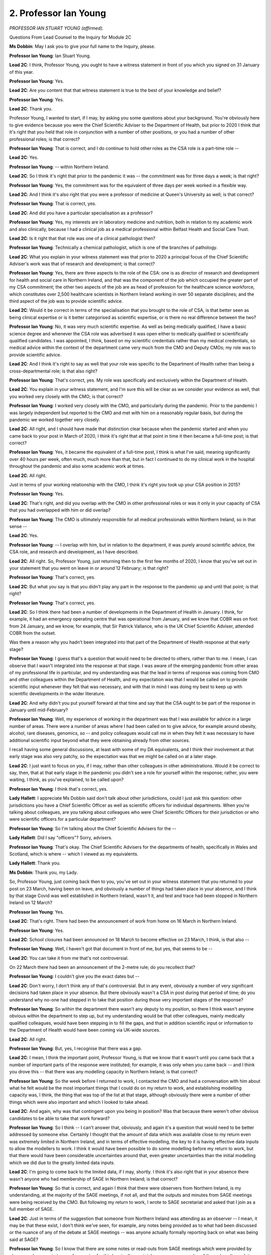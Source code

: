 2. Professor Ian Young
======================

*PROFESSOR IAN STUART YOUNG (affirmed).*

Questions From Lead Counsel to the Inquiry for Module 2C

**Ms Dobbin**: May I ask you to give your full name to the Inquiry, please.

**Professor Ian Young**: Ian Stuart Young.

**Lead 2C**: I think, Professor Young, you ought to have a witness statement in front of you which you signed on 31 January of this year.

**Professor Ian Young**: Yes.

**Lead 2C**: Are you content that that witness statement is true to the best of your knowledge and belief?

**Professor Ian Young**: Yes.

**Lead 2C**: Thank you.

Professor Young, I wanted to start, if I may, by asking you some questions about your background. You're obviously here to give evidence because you were the Chief Scientific Adviser to the Department of Health, but prior to 2020 I think that it's right that you held that role in conjunction with a number of other positions, or you had a number of other professional roles; is that correct?

**Professor Ian Young**: That is correct, and I do continue to hold other roles as the CSA role is a part-time role --

**Lead 2C**: Yes.

**Professor Ian Young**: -- within Northern Ireland.

**Lead 2C**: So I think it's right that prior to the pandemic it was -- the commitment was for three days a week; is that right?

**Professor Ian Young**: Yes, the commitment was for the equivalent of three days per week worked in a flexible way.

**Lead 2C**: And I think it's also right that you were a professor of medicine at Queen's University as well; is that correct?

**Professor Ian Young**: That is correct, yes.

**Lead 2C**: And did you have a particular specialisation as a professor?

**Professor Ian Young**: Yes, my interests are in laboratory medicine and nutrition, both in relation to my academic work and also clinically, because I had a clinical job as a medical professional within Belfast Health and Social Care Trust.

**Lead 2C**: Is it right that that role was one of a clinical pathologist then?

**Professor Ian Young**: Technically a chemical pathologist, which is one of the branches of pathology.

**Lead 2C**: What you explain in your witness statement was that prior to 2020 a principal focus of the Chief Scientific Adviser's work was that of research and development; is that correct?

**Professor Ian Young**: Yes, there are three aspects to the role of the CSA: one is as director of research and development for health and social care in Northern Ireland, and that was the component of the job which occupied the greater part of my CSA commitment; the other two aspects of the job are as head of profession for the healthcare science workforce, which constitutes over 2,500 healthcare scientists in Northern Ireland working in over 50 separate disciplines; and the third aspect of the job was to provide scientific advice.

**Lead 2C**: Would it be correct in terms of the specialisation that you brought to the role of CSA, is that better seen as being clinical expertise or is it better categorised as scientific expertise, or is there no real difference between the two?

**Professor Ian Young**: No, it was very much scientific expertise. As well as being medically qualified, I have a basic science degree and whenever the CSA role was advertised it was open either to medically qualified or scientifically qualified candidates. I was appointed, I think, based on my scientific credentials rather than my medical credentials, so medical advice within the context of the department came very much from the CMO and Deputy CMOs; my role was to provide scientific advice.

**Lead 2C**: And I think it's right to say as well that your role was specific to the Department of Health rather than being a cross-departmental role; is that also right?

**Professor Ian Young**: That's correct, yes. My role was specifically and exclusively within the Department of Health.

**Lead 2C**: You explain in your witness statement, and I'm sure this will be clear as we consider your evidence as well, that you worked very closely with the CMO; is that correct?

**Professor Ian Young**: I worked very closely with the CMO, and particularly during the pandemic. Prior to the pandemic I was largely independent but reported to the CMO and met with him on a reasonably regular basis, but during the pandemic we worked together very closely.

**Lead 2C**: All right, and I should have made that distinction clear because when the pandemic started and when you came back to your post in March of 2020, I think it's right that at that point in time it then became a full-time post; is that correct?

**Professor Ian Young**: Yes, it became the equivalent of a full-time post, I think is what I've said, meaning significantly over 40 hours per week, often much, much more than that, but in fact I continued to do my clinical work in the hospital throughout the pandemic and also some academic work at times.

**Lead 2C**: All right.

Just in terms of your working relationship with the CMO, I think it's right you took up your CSA position in 2015?

**Professor Ian Young**: Yes.

**Lead 2C**: That's right, and did you overlap with the CMO in other professional roles or was it only in your capacity of CSA that you had overlapped with him or did overlap?

**Professor Ian Young**: The CMO is ultimately responsible for all medical professionals within Northern Ireland, so in that sense --

**Lead 2C**: Yes.

**Professor Ian Young**: -- I overlap with him, but in relation to the department, it was purely around scientific advice, the CSA role, and research and development, as I have described.

**Lead 2C**: All right. So, Professor Young, just returning then to the first few months of 2020, I know that you've set out in your statement that you went on leave in or around 12 February; is that right?

**Professor Ian Young**: That's correct, yes.

**Lead 2C**: But what you say is that you didn't play any part in the response to the pandemic up and until that point; is that right?

**Professor Ian Young**: That's correct, yes.

**Lead 2C**: So I think there had been a number of developments in the Department of Health in January. I think, for example, it had an emergency operating centre that was operational from January, and we know that COBR was on foot from 24 January, and we know, for example, that Sir Patrick Vallance, who is the UK Chief Scientific Adviser, attended COBR from the outset.

Was there a reason why you hadn't been integrated into that part of the Department of Health response at that early stage?

**Professor Ian Young**: I guess that's a question that would need to be directed to others, rather than to me. I mean, I can observe that I wasn't integrated into the response at that stage. I was aware of the emerging pandemic from other areas of my professional life in particular, and my understanding was that the lead in terms of response was coming from CMO and other colleagues within the Department of Health, and my expectation was that I would be called on to provide scientific input whenever they felt that was necessary, and with that in mind I was doing my best to keep up with scientific developments in the wider literature.

**Lead 2C**: And why didn't you put yourself forward at that time and say that the CSA ought to be part of the response in January until mid-February?

**Professor Ian Young**: Well, my experience of working in the department was that I was available for advice in a large number of areas. There were a number of areas where I had been called on to give advice, for example around obesity, alcohol, rare diseases, genomics, so -- and policy colleagues would call me in when they felt it was necessary to have additional scientific input beyond what they were obtaining already from other sources.

I recall having some general discussions, at least with some of my DA equivalents, and I think their involvement at that early stage was also very patchy, so the expectation was that we might be called on at a later stage.

**Lead 2C**: I just want to focus on you, if I may, rather than other colleagues in other administrations. Would it be correct to say, then, that at that early stage in the pandemic you didn't see a role for yourself within the response; rather, you were waiting, I think, as you've explained, to be called upon?

**Professor Ian Young**: I think that's correct, yes.

**Lady Hallett**: I appreciate Ms Dobbin said don't talk about other jurisdictions, could I just ask this question: other jurisdictions you have a Chief Scientific Officer as well as scientific officers for individual departments. When you're talking about colleagues, are you talking about colleagues who were Chief Scientific Officers for their jurisdiction or who were scientific officers for a particular department?

**Professor Ian Young**: So I'm talking about the Chief Scientific Advisers for the --

**Lady Hallett**: Did I say "officers"? Sorry, advisers.

**Professor Ian Young**: That's okay. The Chief Scientific Advisers for the departments of health, specifically in Wales and Scotland, which is where -- which I viewed as my equivalents.

**Lady Hallett**: Thank you.

**Ms Dobbin**: Thank you, my Lady.

So, Professor Young, just coming back then to you, you've set out in your witness statement that you returned to your post on 23 March, having been on leave, and obviously a number of things had taken place in your absence, and I think by that stage Covid was well established in Northern Ireland, wasn't it, and test and trace had been stopped in Northern Ireland on 12 March?

**Professor Ian Young**: Yes.

**Lead 2C**: That's right. There had been the announcement of work from home on 16 March in Northern Ireland.

**Professor Ian Young**: Yes.

**Lead 2C**: School closures had been announced on 18 March to become effective on 23 March, I think, is that also --

**Professor Ian Young**: Well, I haven't got that document in front of me, but yes, that seems to be --

**Lead 2C**: You can take it from me that's not controversial.

On 22 March there had been an announcement of the 2-metre rule; do you recollect that?

**Professor Ian Young**: I couldn't give you the exact dates but --

**Lead 2C**: Don't worry, I don't think any of that's controversial. But in any event, obviously a number of very significant decisions had taken place in your absence. But there obviously wasn't a CSA in post during that period of time; do you understand why no-one had stepped in to take that position during those very important stages of the response?

**Professor Ian Young**: So within the department there wasn't any deputy to my position, so there I think wasn't anyone obvious within the department to step up, but my understanding would be that other colleagues, mainly medically qualified colleagues, would have been stepping in to fill the gaps, and that in addition scientific input or information to the Department of Health would have been coming via UK-wide sources.

**Lead 2C**: All right.

**Professor Ian Young**: But, yes, I recognise that there was a gap.

**Lead 2C**: I mean, I think the important point, Professor Young, is that we know that it wasn't until you came back that a number of important parts of the response were instituted; for example, it was only when you came back -- and I think you drove this -- that there was any modelling capacity in Northern Ireland; is that correct?

**Professor Ian Young**: So the week before I returned to work, I contacted the CMO and had a conversation with him about what he felt would be the most important things that I could do on my return to work, and establishing modelling capacity was, I think, the thing that was top of the list at that stage, although obviously there were a number of other things which were also important and which I looked to take ahead.

**Lead 2C**: And again, why was that contingent upon you being in position? Was that because there weren't other obvious candidates to be able to take that work forward?

**Professor Ian Young**: So I think -- I can't answer that, obviously, and again it's a question that would need to be better addressed by someone else. Certainly I thought that the amount of data which was available close to my return even was extremely limited in Northern Ireland, and in terms of effective modelling, the key to it is having effective data inputs to allow the modellers to work. I think it would have been possible to do some modelling before my return to work, but that there would have been considerable uncertainties around that, even greater uncertainties than the initial modelling which we did due to the greatly limited data inputs.

**Lead 2C**: I'm going to come back to the limited data, if I may, shortly. I think it's also right that in your absence there wasn't anyone who had membership of SAGE in Northern Ireland; is that correct?

**Professor Ian Young**: So that is correct, and again I think that there were observers from Northern Ireland, is my understanding, at the majority of the SAGE meetings, if not all, and that the outputs and minutes from SAGE meetings were being received by the CMO. But following my return to work, I wrote to SAGE secretariat and asked that I join as a full member of SAGE.

**Lead 2C**: Just in terms of the suggestion that someone from Northern Ireland was attending as an observer -- I mean, it may be that these exist, I don't think we've seen, for example, any notes being provided as to what had been discussed or the nuance of any of the debate at SAGE meetings -- was anyone actually formally reporting back on what was being said at SAGE?

**Professor Ian Young**: So I know that there are some notes or read-outs from SAGE meetings which were provided by observers, because in terms of preparing for this Inquiry I've certainly seen some examples of those. I can't speak to how comprehensive they were. The SAGE minutes, as you'll realise, unfortunately do not record for early meetings all of those who were present; in particular they don't record the observers who were present. So in terms of Northern Ireland attendance, I understand an effort has been made to reconstruct who was present as an observer for those meetings, and that that information is available.

**Lead 2C**: Right.

**Professor Ian Young**: But I don't think observer status is as useful as full member and participant status at SAGE meetings.

**Lead 2C**: Yes. So I think what you say in your statement was it was only by being a member obviously that you could actually take part in the debates, or put forward, for example, a Northern Irish perspective on what was being discussed; is that right?

**Professor Ian Young**: That's correct, yes.

**Lead 2C**: I think what's also right is that there wasn't a body or an advisory body who were synthesising information coming out of SAGE for the purposes of a Northern Irish audience either, that was something that you instituted when you came back as well?

**Professor Ian Young**: Yes, that's also correct.

**Lead 2C**: I think it is right that the CMO says that he received papers back from SAGE, but one imagines, given the pressures that he was under as well, the ability of a group of advisers to synthesise that and provide best information, and from other sources as well, must be quite important?

**Professor Ian Young**: Certainly that became increasingly important as the pandemic progressed, and the volume of papers and length of papers being considered by SAGE increased. So yes, I think being able to synthesise that and provide summary condensed information or advice and then any detail that was necessary to help inform CMO's advice was important.

**Lead 2C**: Again, can you explain why that wasn't set up until you were back in your post, and I think it was 27 March perhaps when the first meeting of that group took place?

**Professor Ian Young**: In terms of the strategic intelligence group, it was actually 27 April, I think, the first meeting --

**Lead 2C**: I'm sorry, that's what I meant.

**Professor Ian Young**: -- rather than 27 March, before that took place. And I think -- certainly whenever I returned to work, I was meant to be returning on a phased return to work, that didn't happen. I was working very extended hours, seven days a week, and there was a lot to get up to speed with and a lot of information to synthesise. So it was towards the middle/end of April before I got round to establishing a broader group of experts to help with the work of analysing SAGE and other scientific inputs in the context of Northern Ireland.

**Lead 2C**: But again that sounds as though that was being very much driven by you, as opposed to being part of an institutional response to the structures that existed in the United Kingdom?

**Professor Ian Young**: In terms of establishing our own scientific advisory group, yes, that was an internal Northern Ireland decision rather than part of a UK structure, and it was driven by the CMO and myself.

**Lead 2C**: Yes, and again just trying to understand why that hadn't taken place at an earlier point or why it wasn't instigated until you came back, what was the reason for that?

**Professor Ian Young**: Well, again it's a question probably better directed to others, but I suspect it was to do with the very small number of individuals in the Department of Health covering a much larger number of areas than is the case for the other administrations in the UK. People were just under so much pressure with so much to do that it was impossible to address absolutely everything.

**Lead 2C**: So even though it's something that would have assisted in the -- assisted them, those very few people with all of those responsibilities, it was just a question of not having the capacity to set that sort of structure up?

**Professor Ian Young**: I think, as I said, it's a question best directed to others, but, you know, I suspect that that was absolutely one of the reasons.

**Lead 2C**: All right.

The other point that you address in your witness statement was that in terms of the Chief Scientific Advisers' network that existed within the United Kingdom, that that was restricted to membership of one scientific adviser to Northern Ireland; is that right?

**Professor Ian Young**: Yes, that's correct. After I took up post in 2015, I requested to join that scientific network, that was declined by the UK Government, CSA, and it was explained that they would allow one Northern Ireland CSA to attend. Northern Ireland does not have a cross-government CSA, as is present in Wales, Scotland, or Patrick Vallance in the case of London. There is just myself, and CSA in DAERA, to cover agriculture and -- here. And it was agreed that the DAERA CSA, whose appointment was full time and who had been in post longer than me, would be a Northern Ireland link to the CSA network.

However, again I think that that was not any substitute for being able to participate --

**Lead 2C**: Yes.

**Professor Ian Young**: -- in the network as all of the London departmental CSAs, for example, are able to.

**Lead 2C**: In terms of during the pandemic itself, did that remain the position, that you weren't able to attend that group?

**Professor Ian Young**: It did. During the pandemic it was probably less important, because SAGE was driving the scientific response to the pandemic rather than it being driven through the CSA network, but certainly that remains the case to today, that it's not possible for me to be a member of the CSA network.

**Lead 2C**: All right.

Professor Young, I want to move on, if I may, then, just to ask you about some of the statistics in Northern Ireland. I was going to take you to one of the slides that was shown at the outset of Module 2C starting.

So this is INQ000472397.

This slide, and I think it's a slide that you might be familiar with, provides a broad picture as to how the pandemic progressed in Northern Ireland, and I just wanted to establish if we had common ground with you, Professor Young.

So the first part of the graph, that shows the -- effectively the first wave, doesn't it, or the first spike, and that we see from March -- sorry, from January onwards, but peaking in the April time; is that right?

**Professor Ian Young**: Yes, and just before we go through this, just to make a preliminary comment. So I think the shape of the pandemic is essentially the same with three waves, but the relative size of the peaks in the pandemic varies greatly, depending on whether you look at deaths --

**Lead 2C**: Yes.

**Professor Ian Young**: -- or ICU occupancy or hospital occupancy or cases, and I'm happy to explore the reasons for that. But this graph shows the shape of the pandemic in terms of deaths --

**Lead 2C**: Yes.

**Professor Ian Young**: -- and it would be different if we looked at some other parameters, although still having those same three waves.

**Lead 2C**: I mean, obviously deaths is one of the most important means by which to measure a response to a pandemic; do you agree?

**Professor Ian Young**: Absolutely, yes.

**Lead 2C**: If we look, then, at what this shows, it suggests obviously the first peak was -- although the peak was high, it was for a much shorter period of time, wasn't it?

**Professor Ian Young**: Yes, it was a relatively short and sharp initial wave, yes.

**Lead 2C**: Then it levelled off after July 2020, and then we see it start to pick up again, and I think I'd be assisted if you can help: do we see that the growth, the initial growth, when it starts to ascend quite sharply, is that in and around the September time of 2020 or is it earlier than that?

**Professor Ian Young**: So in terms of deaths, it would be towards the end of September, but in terms of following the progress of the pandemic, deaths are the end stage --

**Lead 2C**: Yes.

**Professor Ian Young**: -- of a process which starts with a case. So they're a lagging marker of the progression, and if we were to look at cases we would see them rising certainly from the beginning of August --

**Lead 2C**: Yes.

**Professor Ian Young**: -- 2020.

**Lead 2C**: That's obviously really important, Professor Young, and I'm going to come back to that just to understand what happened.

Can you just help us, then, generally with what the lag is in Northern Ireland between case numbers rising and deaths rising?

**Professor Ian Young**: So the lag is something which was observed everywhere and was largely the same. It did change a little bit during different phases of the pandemic, but essentially case numbers -- cases occurring through to risk of hospital admission was about ten days.

**Lead 2C**: Yes.

**Professor Ian Young**: And then obviously hospital admissions would be rising around ten days afterwards, and then deaths tended to have a much longer window, unfortunately, you know, so would be anything from five days to quite a long time after admission to hospital.

**Lead 2C**: All right. We're going to come back and look at that in much more detail in terms of what happened in December, but I think it's right then, when we look at the -- I'm calling it the second wave, but looking at that much longer period leading up to January 2021 and thereafter, is it right to effectively characterise this as a single wave but a much longer wave in time than the first wave?

**Professor Ian Young**: Yes, and we would have described that at the time as wave 2 --

**Lead 2C**: Yes.

**Professor Ian Young**: -- and peaking in January 2021.

**Lead 2C**: But I think it's also probably important -- obviously the point about January 2021 is important, but nonetheless the rate of deaths was going up at quite a sharp ascent right up until that period of time, wasn't it?

**Professor Ian Young**: There was a difficult plateau in the autumn months of 2020, really from October onwards with a relatively high rate of deaths, unfortunately, rising and falling a little bit, and then rising to a significantly higher peak in January 2021.

**Lead 2C**: Yes. We'll come back to that, but I just wanted to make sure that we were in broad agreement in terms of how it looks, because I think it will be important when we look at what happened in the autumn. Thank you, that can come down.

I also wanted to check whether or not you agree, Professor Young, with the evidence that Professor Hale has given to the Inquiry that effectively, when we look at the first wave of the pandemic in Northern Ireland, the decision to go into a national lockdown was at an earlier stage in the development of the pandemic in Northern Ireland as compared, for example, to England?

**Professor Ian Young**: Yes, I do agree with that.

**Lead 2C**: And I think that brings us neatly back to you coming back into post on 23 March, which was the day that that was announced. When you came back, did you understand that that was essentially a fait accompli, that that was what was going to happen, or was that a matter of discussion within the Department of Health?

**Professor Ian Young**: So whenever I came back, I felt that it was inevitable that there needed to be severe, strong non-pharmaceutical interventions, effectively lockdown, as we came to refer to it, and that there was no alternative at that stage. Now, I can't remember whether it was still a matter of discussion or not immediately when I came back to work, because I was not initially part of those discussions, I was focused on establishing the modelling group and integrating with UK scientific networks, et cetera. But certainly when I came back, I was of the view that that was the only possible intervention or outcome which could take place.

**Lead 2C**: All right, and was that because you were confident that the spread in Northern Ireland had reached such a level that it was the only step that could be taken so as not to overwhelm the health services?

**Professor Ian Young**: Yes, that was my view at the time, and I'm sure we may return to this, but there was extremely limited testing capacity available at that point, so really very little evidence on which to estimate the actual prevalence of the virus in the community, as we got very good at doing later in the pandemic, but certainly my view at that time is that there was relatively wide community transmission already taking place, we just weren't able to detect it due to lack of testing capacity, and therefore the only intervention, in the absence of testing to prevent it, was effectively a lockdown.

**Lead 2C**: Just in terms of why you were confident that that was the position despite the lack of testing, was that because of the numbers of people who were arriving at hospital or was it a sort of scientific assessment on your part that if it looks like that in England and it looks like that in the Republic of Ireland -- I don't know if that was the case -- but if it looks like that in those jurisdictions, that's probably what it's like in Northern Ireland?

**Professor Ian Young**: So it was looking like that everywhere in Europe, and, you know, obviously there was somewhat larger number of cases that had been reported in England and some cases in the Republic of Ireland, but given the trajectory of the pandemic in Europe, particularly north Italy, it was inconceivable to me that it would do anything else other than proceed in a similar way in Northern Ireland, unless there was some very strong intervention. So it was a scientific assessment rather than a data-driven assessment.

**Lead 2C**: That's a much neater way of putting it, thank you.

Just in terms about -- I just want to stay on the issue of the physical island of Ireland, we know that an MoU was entered into between, I think it was in fact the Department of Health in Northern Ireland and the Republic of Ireland, and that it foresaw, and I'm going to summarise it, there would be a high degree of co-operation, effectively, between the Republic of Ireland and Northern Ireland, specifically it foresaw that there would be co-operation on modelling. There was just a few things about that that I wanted to ask you.

First of all, is it your position that, as a matter of epidemiology, that the whole island was effectively one unit and that the virus was behaving in that way within the island?

**Professor Ian Young**: Yes, I agree that Ireland was a single epidemiological unit, and in my opinion the epidemic proceeded in a broadly similar way across the island of Ireland, but I think that's only a partial truth, because as well as that, the islands of Great Britain and Ireland were a single epidemiological unit due to the existence of the Common Travel Area --

**Lead 2C**: Yes.

**Professor Ian Young**: -- and therefore the epidemic was also proceeding as one entity across the islands of Great Britain and Ireland. So there was something separate about Ireland as a single epidemiological unit, but it couldn't be considered in isolation from Great Britain due to the existence of the Common Travel Area.

**Lead 2C**: If we may stick on Ireland just for a moment, the MoU obviously foresaw that there would be a value in having co-operation about modelling, but we know that that wasn't ultimately possible in terms of having joint modelling; is that correct?

**Professor Ian Young**: I think that's correct, and the reason it wasn't possible is that it wouldn't have been meaningful due to the existence of considerable differences in terms of data collection and recording, and if we take the example of deaths, as that is what we were looking at --

**Lead 2C**: Yes.

**Professor Ian Young**: -- in terms of the preceding graph, within Northern Ireland deaths are recorded within seven days and reported. Within the Republic of Ireland, it's not necessary to report deaths for up to three months. So given those sorts of differences in terms of how deaths are reported and recorded, it becomes impossible to do any meaningful modelling with such different data flows.

So I did have quite extensive conversations and discussions with modelling colleagues in the Republic of Ireland to explore options. We certainly shared data and outputs. I think there were occasions when we used our models on the Republic of Ireland, and occasions when they looked at our data with their models, but to combine the data, given the differences in it, would not have been meaningful or helpful. Indeed, it might have been misleading to one or both of us.

**Lead 2C**: But would it have been useful if it had have been possible?

**Professor Ian Young**: I think it would have been useful if the intention was to make similar policy decisions. Where there were different policy decisions across the two jurisdictions, it would have been less useful, you know, so -- and that's obviously a matter of politics. I mean, I've said that I viewed Ireland as a single epidemiological unit, which I did. I note that SPI-M and its modelling groups very quickly began not to do UK modelling but to report modelling for England, Scotland, Wales and Northern Ireland, for much the -- in other words they didn't think that combined UK modelling would be particularly useful, something I agreed with for other reasons. And also, you know, in fact the gap between Northern Ireland and Scotland is less than the gap between the North and South Islands of New Zealand, and New Zealand worked very well as a single epidemiological unit, in many ways set an interesting example, because there were similar policy decisions governing the entire country of New Zealand and both the North and South Islands. So in terms of the modelling, we could have done it, but there were so many limitations that certainly my view was -- and I think the view of many others -- that it wouldn't have been useful.

**Lead 2C**: Just in terms of understanding why it wouldn't be useful to know what was happening in Ireland in order to inform future policy choices, there's obviously a distinction between the two things. Why is it not useful to know epidemiologically what's happening in one part of an island in order to inform what might happen in another part in a week's time, for example?

**Professor Ian Young**: Well, I think we did know that and shared that information in the regular meetings which took place following the signing of the memorandum of understanding with the CMOs and Deputy CMOs, and which I attended. And the Republic of Ireland didn't have a scientific adviser in the same sense, but were -- sometimes modellers and scientists from the Republic of Ireland attended. We each shared in detail what our modelling was showing for our part of the island and what was happening in terms of progress of the epidemic.

So we tried to get the benefit of knowing what was happening from the modelling without the confounding of combining datastreams that were not equivalent in unhelpful ways.

It's a bit like a basket of fruit and you say, "Oh, there's six pieces of fruit in that basket", but actually there are three apples and three pears, and what you need to know is the number of apples and pears, it's not the number of pieces of fruit in the overall basket.

**Lead 2C**: All right. In terms of the co-operation that existed between officials -- I was going to say at official level, but between counterparts within departments, within Northern Ireland and the Republic of Ireland, was that predicated upon pre-existing relationships and co-operation or was that something that became established during the pandemic?

**Professor Ian Young**: Prior to the pandemic, and I'm sure the CMO would speak to this, my understanding is that there were regular contacts and meetings between the CMOs. I can't speak to the content of those, because I wasn't involved in them.

My closest equivalent would have been, I think, chief scientist to the Irish Government, who was also heavily involved in research and development, and I would have met regularly with him in the context of research and development.

But, as I say, there wasn't a Chief Scientific Adviser in the same sense, so I had very limited contacts with other parts of the Irish Government or Department of Health.

**Lead 2C**: The other sequel, I suppose, to this point, is that certainly the Inquiry is aware that it's still very difficult to compare outcomes in the Republic of Ireland to those in Northern Ireland. So obviously the problem about the three-month lag ought not to be a problem when it comes to being able to compare this far down the line. First of all, is that right?

**Professor Ian Young**: I think that -- I think that the three months is a guideline. I think my understanding is that sometimes, in terms of recording deaths, the delay in the Republic of Ireland can be even rather greater than that, and indeed I know they had a cyber attack which impacted, in 2021, on their deaths reporting system as well and attention to which has been drawn by other international bodies seeking to make comparisons.

I think ultimately it will and should be possible to make comparisons, and I think it will be important to do that. But at the moment I'm not sure that the data is sufficiently reconciled to allow it to be done in a meaningful way.

**Lead 2C**: It's 2024, we're a considerable point past the pandemic ending; are those kind of efforts to be able to make the data comparable ongoing in Northern Ireland?

**Professor Ian Young**: So in terms of data available in Northern Ireland, there are a lot of efforts ongoing to make sure that our data is comparable and feeds are comparable to those in England, Scotland and Wales, and the way, ideally, that it would be aligned is that data from the Republic of Ireland would also be comparable to data through the UK. It would be difficult, from our point of view, to have complete alignment with everybody unless the other countries are committed to being aligned with each other, and that's above my head in terms of --

**Lead 2C**: Yes, I'm just -- it's obviously very striking that this far down the line it's being suggested that it isn't possible to compare outcomes in the Republic of Ireland with those in the North of Ireland, and you've suggested that there are obstacles to that, because some deaths might be registered longer than three months in the Republic of Ireland, and they've had -- I think you suggested they had some sort of data breach three years ago. So just coming back to trying to understand why it's still not possible now to compare outcomes in the Republic of Ireland to the North of Ireland, are efforts being made to overcome those, the difficulties to which you've referred?

**Professor Ian Young**: I think it is possible to compare outcomes. The question isn't about whether it's possible to do it. I think the question is how valid those comparisons are, and that's a matter of considerable debate, scientifically and in terms of epidemiology.

Now, I think it's important that it should be done and that researchers should continue to look at it, because I think it's important that we maximise the learning that comes out of the pandemic in order to improve our responses to a future pandemic, and part of that has to be trying to understand what happened on the island of Ireland, with all of its complexities in terms of policy decisions, demographics, population density, all of the other things that might influence outcomes in the North of Ireland versus the South of Ireland.

**Lead 2C**: So those seem to be a different set of reasons why it might be complicated to compare the position in the Republic of Ireland to that in Northern Ireland; is that right?

**Professor Ian Young**: So I think there's a set of reasons which relate to the data that's available, how the data was collected and the data flows. So that's one set of reasons.

The second set of reasons is how you would interpret any differences which might be found when you do an analysis. There are reasons, for example, why you might expect there to be a higher number of deaths from Covid in Northern Ireland than in the Republic of Ireland. For example, population density in Northern Ireland is significantly higher than in the Republic of Ireland, and we know that Covid outcomes tend to be worse in areas of higher population density.

Secondly, although people argue about it, there's likely to be a higher degree of socioeconomic deprivation in the North of Ireland than in the Republic of Ireland, and we know that Covid outcomes are worse in areas with larger amounts of socioeconomic deprivation.

Now, all of that would need to be factored into the comparison in terms of understanding it. I don't think it could be -- differences could necessarily be attributed easily to policy differences. It would have to take into account that much wider range of factors.

**Lead 2C**: But there's obviously a distinction between the bare statistics in terms of comparing numbers of deaths between the two jurisdictions and the reasons why deaths might be higher in Northern Ireland; correct?

**Professor Ian Young**: Yes.

**Lead 2C**: But in terms of the reliability of the statistics in terms of comparing -- and again I accept, of course, it's just a bare statistic -- but is there a sufficiently reliable basis upon which to say that deaths were higher in one jurisdiction as compared to the other?

**Professor Ian Young**: I'm not sure I have seen data which has achieved widespread agreement and on which people have been able to make such a comparison.

I'll go back to what I said at the beginning, which is my view that the pandemic proceeded in a broadly similar way across the island of Ireland, and I believe that that will have been the case in terms of deaths ultimately, as in terms of other aspects of the pandemic.

But I think more work needs to be done there to understand that and to provide unequivocal evidence.

**Lead 2C**: I'm sure you're aware, but I think you addressed it in your witness statement, the academic criticism that's been made, I think, by a Professor Heenan, that although there are -- that there is co-operation at an operational level, that nonetheless there isn't -- that -- and she has, I think, described it as almost deliberate that there isn't data available to be able to compare and that that's almost a strategic decision in order to, I suppose, stop enquiry into why there might be differences. I think that is something that you disagree with in your witness statement; is that right?

**Professor Ian Young**: I think what I've said is that I've absolutely never seen any evidence of that in my interaction, certainly in the Department of Health. Rather, I've seen a degree of enthusiasm for working as much as possible on an all-island basis and for looking to be able to conduct comparisons.

**Lead 2C**: I'm going to move on, if I may, Professor.

In terms of the limitations in data in Northern Ireland at the outset of the pandemic, we've touched on this, but I just -- again to make sure the understanding is clear on the part of the Inquiry, there was obviously very limited testing, I think that that's a given, isn't it, until about mid-March?

**Professor Ian Young**: Well, you know, testing, there was very limited testing to mid-March. In retrospect, mid-March right until the second year of the pandemic there was really quite limited testing.

**Lead 2C**: All right.

**Professor Ian Young**: You know, so test numbers continued to ramp up and were low throughout the first wave.

**Lead 2C**: All right. I'm going to come back and ask you, because I know you obviously played an important part in trying to plan testing in terms of the numbers of people that would be required, for example, for tracing. But I'll come back to that.

Just staying with the limited data streams available, there wasn't data available, I think, in terms of hospital admissions, until quite a late point as well; is that right?

**Professor Ian Young**: So there wasn't reliable data available on hospital admissions until towards the end of April 2020.

**Lead 2C**: And I think it's right as well there wasn't -- we've heard about the Apollo system that reported flu symptoms being reported to primary care, but again, is it right that that didn't provide any particular insight into Covid-19 in Northern Ireland either?

**Professor Ian Young**: So, certainly I began to get information from Apollo later in 2020, as one of many data feeds which was supporting our understanding of the progression of the pandemic, but I did not receive that feed early on, certainly not long after my return to work.

**Lead 2C**: So just coming back, then, to test and tracing, we know, I don't think I need to bring it up because I'm sure you're familiar with the email, it appears you made enquiries in April 2020 of the PHA, and specifically of the Director of Public Health in Northern Ireland, about the number of people who would be required in order to undertake tracing. I think your statement sets out that that was based on, I think it's a European standard for tracing; is that right?

**Professor Ian Young**: Well, it was based on my understanding of best international practice in terms of contact tracing, yes.

**Lead 2C**: And we've seen the email to you from the Director of Public Health that appeared to suggest in terms that 500 people were being trained in order to be able to undertake tracing in Northern Ireland; is that right?

**Professor Ian Young**: Yes.

**Lead 2C**: And is that what you understood the position to be at that time?

**Professor Ian Young**: Yes.

**Lead 2C**: Did your understanding about that persist for some time, or did you come to understand that that just wasn't the position?

**Professor Ian Young**: I did not understand that that was not the position until August/September 2020.

**Lead 2C**: And was that the position amongst other senior leaders within the Department of Health as well, that they thought that there was a much greater tracing capacity than in fact existed?

**Professor Ian Young**: Well, again that would need to be addressed, I think, to them, but that was certainly my -- my understanding.

**Lead 2C**: I mean, I think we might be able to pick this up -- if we could, please, look at INQ000353671. I think if we could please go, I think we probably need to go to the last page of this. No, the penultimate page. If we could just scroll up, please. Yes, this is the right one.

Professor, this was an email from the Director of Public Health, I think it was to Ms Redmond, who we've seen in the Department of Health, and I think we see the suggestion -- I think, again, the suggestion had been made that some 500 people would be required -- sorry, 300 to 600 people would be required in order to undertake tracing. We see that in the first paragraph. I apologise. And then "Reflections".

**Professor Ian Young**: So if I just go up to the top, first of all, I think that that email is to Liz Mitchell rather than Liz Redmond.

**Lead 2C**: Forgive me, yes, I can see that.

**Professor Ian Young**: So -- yes, so, obviously that is an account of a meeting I had in the middle of September or attended in the middle of September where again I reiterated the need for 300 to 600 staff.

So I think at that point I had become aware that they had proceeded with a different model for contact tracing rather than the one that I had given advice on earlier in the year.

**Lead 2C**: I think we can see that, at the very bottom of that page, under "Reflections", the authors are effectively saying that: if we were to try to do that, we would have to effectively double the entire size of the organisation?

**Professor Ian Young**: And that's correct, but that was the magnitude of the task which I had felt was necessary to have an optimally effective contact tracing service, based on best international practice.

**Lead 2C**: I think if we go up this chain, Professor Young, you may be familiar with this. We will see that it's being referred to as "ground hog day", that's the email from the CMO, and then the reference to modelling, the modelling update that had taken place between March and May, when those sorts of figures had been provided, and referring there to the significant incredulity and push-back from PHA that that's what would be required?

**Professor Ian Young**: So I hadn't been aware of the incredulity and push-back. I had given advice and -- certainly that may have been experienced elsewhere in the department but I hadn't been aware of that.

**Lead 2C**: But anyway, this position, it does appear, had persisted between that much earlier indication in April --

**Professor Ian Young**: Yes.

**Lead 2C**: -- that there were not, in fact, 500 staff and this position here.

I think it's right, I don't think I need to take you to this, but there was an article published in the British Medical Journal where representatives of the PHA had said that they had in fact pushed against the idea that you would ever need this number of people to do tracing, and that they -- I think the suggestion was they had never come close to having that number of people trained.

Is that right?

**Professor Ian Young**: So I am -- I'm now familiar with that article, yes. I can't remember when I became familiar with it. I wasn't familiar with it at the time that it was published. I'm not sure that they pushed back, more that they rejected the advice.

**Lead 2C**: Yes.

**Professor Ian Young**: Rather -- I mean, it's how I interpreted it. And indeed, PHA colleagues were the experts in terms of contact tracing. I would not have claimed to be an expert in that -- in that area.

**Lead 2C**: Well, I think that after you gave your advice in April, this article suggests -- and it says in terms:

"As of 25 May, 78 tracers had been fully trained, says Hugo Van Woerden, the PHA's director of public health."

So a very, very considerable reduction in the number of people who you had suggested needed to be trained?

**Professor Ian Young**: Yes.

**Lead 2C**: In terms of -- you've said that there was limited testing for quite some time in Northern Ireland. Did that tracing capacity then -- presumably it remained quite low for a considerable period of time then during that first year of the pandemic; is that right?

**Professor Ian Young**: So the testing capacity was low right through the first wave, much, much lower, and if you were to look at the actual number of positive cases, et cetera, you would see that it was much, much greater later in the pandemic, largely because there was much more testing available and we were identifying a much higher proportion of cases.

In the summer of 2020, the number of cases became extremely low. I think that was a seasonal effect, and in fact there were no deaths whatsoever at one stage for 10, 12 days in a row --

**Lead 2C**: That's in June 2020, wasn't it?

**Professor Ian Young**: Yes. Suggesting that actually the transmission, the prevalence of the virus was very low, and there was probably enough testing capacity at that stage.

But as the transmission began to increase from the beginning of August or so onwards, and gradually picked up, then -- and became very substantial as we went into autumn, then testing capacity was much more than it had been during wave 1, but not as high as it was during wave 3. So we were picking up a proportion of cases.

I mean, one of the key learning things for me from the pandemic is the absolute need for much faster roll-out of testing, because so many things, so many aspects of our understanding and our response were inhibited by lack of access to testing.

**Lead 2C**: Right.

I just want to -- that, in a way, takes us perhaps to one of the most important phases, then, in the pandemic, which was what happened then after the summer of 2020, and I think I can do this without -- if I can try and jog your memory a bit --

**Professor Ian Young**: Yes.

**Lead 2C**: -- about some of the chronology, but if I alight on anything that you need to see, please do say, Professor Young.

I think, as you've said, there was a period in June 2020 when there had been no deaths and the picture was quite an optimistic one in terms of what had happened. I think it's right, though, that you and the CMO had both said at quite an early stage that it was almost inevitable that there would be a second wave in Northern Ireland; is that right?

**Professor Ian Young**: The very first modelling paper I prepared, which was at the beginning of April 2020 --

**Lead 2C**: Yes.

**Professor Ian Young**: -- after I returned to work, said that there would be a second wave.

**Lead 2C**: And it was a question of when rather than if that happened?

**Professor Ian Young**: It said that there would be a second wave when the restrictions were relaxed.

**Lead 2C**: Yes, and we -- I won't take you through the decision-making process about how to relax restrictions, but I think it's correct that there was a document called the "Executive Approach to Decision-Making", which was produced in May 2020, that set out the framework by which the Executive Committee would lift restrictions; is that right?

**Professor Ian Young**: Yes.

**Lead 2C**: I think that you and the CMO advocated an approach of lifting restrictions, waiting to see what the effect was, and then considering whether to lift another restriction; is that a fair way of putting it?

**Professor Ian Young**: Yes, because in general every time a policy decision was made, either to relax or to introduce a new set of restrictions, it took two to three weeks before we could be confident what effect that was going to have. That was the case throughout the pandemic, and obviously was a source of frustration at times in terms of policy-making, which I understood, in that ministers would have liked to know more quickly what the impact of a past decision has made, but it was always between two and three weeks because of the course of the pandemic.

**Lead 2C**: And I think in terms of the principled approach that was going to be taken, that one of the touchstones -- I think there was five -- but one of the touchstones was trying to keep R below 1; is that right?

**Professor Ian Young**: That's correct. There was a lot of discussion and explanation of R, and what R meant, and ministers committed to -- and understood that when R was less than 1, that would mean that the pandemic was declining.

**Lead 2C**: Yes.

**Professor Ian Young**: And when R was above 1, it would mean the pandemic was increasing. Keeping R below 1 was indeed a stated policy position, but not something that was possible, obviously, as the pandemic progressed.

**Lead 2C**: Yes. So I think we will see that, that in fact very quickly I think it's right that R went above 1 in Northern Ireland, and that I think in fact that must have started in August 2020; is that right?

**Professor Ian Young**: It probably started even before August 2020. For a while in July we stopped reporting R, the reason being that there were so few cases of the pandemic. And obviously I was anxious that ministers and the wider public understood uncertainty around R, and placing a numerical value on it could sometimes be misleading. I mean, there was a point when all I could say was that R was somewhere between 0 and 3 because the number of cases were so low, and that was obviously not helpful information. So we stopped producing R for a while. But I think it was above 1 from some point in July.

**Lead 2C**: I think it's right that in July, just generally in terms of the pattern of transmission, that it was mostly young people who were driving increasing rates, but that it was understood that that would inevitably lead to a more general rise in rates across the population.

**Professor Ian Young**: Yes, I think that's correct. School holidays here are the entire months of July and August, and evidence of transmission of the pandemic was low, young people tended to be less symptomatic, they were mixing probably quite a bit in social settings, understandably, and most of the cases we were seeing were in younger people, but always it was inevitable that that would spread into other segments of the population.

**Lead 2C**: I'm going to, as it were, ask you about two things in one go, but the Inquiry knows, obviously, that the Eat Out to Help Out scheme was introduced in August 2020, and I think it's right, Professor Young, that that was a -- it was a UK policy, it was introduced in Northern Ireland without anyone making a decision about it or providing advice about it; is that correct?

**Professor Ian Young**: Certainly no scientific or medical advice about it, yes.

**Lead 2C**: And I think that at the same time that it was being introduced, that you and the CMO were advising that there shouldn't be the re-opening of pubs that didn't sell food in Northern Ireland; is that right?

**Professor Ian Young**: That's correct. The CMO and myself were concerned in early August about the increase in transmission, and I think what we felt was an inevitable autumn wave that was coming, and we expressed concern about additional relaxations that were proposed, in particular the opening of pubs which did not serve food.

**Lead 2C**: If we could just have a look maybe at the advice that you provided at that time, it's INQ000353624.

I think we can probably pick up at the fourth paragraph that by that stage, Professor Young, you thought the R rate was close to 2; is that right?

**Professor Ian Young**: Yes.

**Lead 2C**: If we go down just a couple of paragraphs, you pointed out that a delay in re-opening pubs -- so I think it's right -- I jumped ahead slightly -- pubs were due to re-open in and around this time?

**Professor Ian Young**: Yes.

**Lead 2C**: And you point to the fact that there would be dismay in the sector that that wasn't going to be the position, but that was a matter for the Executive; correct?

**Professor Ian Young**: Yes, and this comes back, I think, to the broader point that certainly what I was seeking to do all the time was to give advice on the potential implications of decision-making and to highlight the -- and to discuss the range of decisions that might be made, but was very clear that while I could easily give advice on the short to medium-term impacts of decisions on transmission of the virus, and that I could highlight a range of other issues and concerns, both medical and non-medical, educational, economic, societal, that those could not be quantified in the same way, and that Executive had the very difficult task of considering that advice and taking account of that full range of factors in terms of making policy decisions.

**Lead 2C**: Yes, I'll come back to some of the decisions that were made, but just sticking on this document for a moment, I think you were making the point as well in the last paragraph that schools were about to re-open and that keeping schools re-open or making sure that they re-opened after the holiday was one of the components of the decision-making that had to be fed in at this stage --

**Professor Ian Young**: Yes.

**Lead 2C**: -- is that right? In other words, you can't have every -- you may not be able to have everything, and that if you want schools to open, that's important.

**Professor Ian Young**: Certainly one of our lessons was that it was very, very difficult, if not impossible, to have R below 1, hospitality open and schools functioning normally. That seemed to be just a combination which was not compatible with R less than 1, in our experience.

**Lead 2C**: I think it's right pubs didn't re-open at this point, they opened a bit later, I think it's in September --

**Professor Ian Young**: Yes, yes, I think so --

**Lead 2C**: -- I need to check my notes --

**Professor Ian Young**: -- yes.

**Lead 2C**: -- but just coming back to the Eat Out to Help Out scheme, presumably it wasn't helpful to have a scheme that encouraged people to go and socialise or to eat at this point when, for example, you're trying to discourage people from going to pubs, for example?

**Professor Ian Young**: So it certainly wasn't helpful in terms of the transmission of the epidemic. I think it probably was very helpful for the restaurant sector in economic terms. So, like so many other decisions, there were pros and cons of it, but from the point of view of its impact on transmission of the epidemic, it was definitely not helpful, although I can't put a number on the extent to which it caused increased transmission.

**Lady Hallett**: It should also be pointed out that when I heard evidence in Module 2, the suggestion was that the Eat Out to Help Out scheme was meant to be in a Covid-secure -- as far as you can be "Covid-secure" -- environment.

**Professor Ian Young**: That's correct, and I was generally unhappy with the idea of Covid-secure environments.

**Lady Hallett**: Exactly. I put it in inverted commas.

**Professor Ian Young**: I made that point repeatedly. With the best will in the world, you know, people eating indoors without :outline:`face coverings`, in properties where, often, :outline:`ventilation` was quite limited, they can't be Covid-secure. The idea that they could be was naive.

**Ms Dobbin**: Thank you, Professor.

My Lady, I don't know if that's a good point to have the break, or if that -- I was going to move on, but if you want me to keep going ...

**Lady Hallett**: No, that's fine. It's slightly early. How are we doing for timing?

**Ms Dobbin**: I think we're fine for timing.

**Lady Hallett**: So if I said 3.30, are you okay for timing?

**Ms Dobbin**: If we could come back slightly before that --

**Lady Hallett**: 25 past.

**Ms Dobbin**: Thank you.

*(3.12 pm)*

*(A short break)*

*(3.25 pm)*

**Lady Hallett**: Ms Dobbin.

**Ms Dobbin**: Thank you.

Professor Young, just before that short adjournment I think we had just left the position as it was at in August 2020, and again I just wanted to pick up the chronology with you, if I may, and again if you need to go to any documents in order that I can demonstrate any of these dates, then please do say.

I think it's right that in terms of the general picture of the transmission of the virus, the picture just continued to get worse between August and September; is that right?

**Professor Ian Young**: Yes.

**Lead 2C**: And that ultimately what was advised was that the Executive Committee consider bringing in some localised restrictions and that was -- I think those were brought into place or that that was decided upon on 10 December 2020?

**Professor Ian Young**: I think 10 September.

**Lead 2C**: Yes.

**Professor Ian Young**: Yes, sorry.

**Lead 2C**: Sorry, did I --

**Professor Ian Young**: I thought you said December there.

**Lead 2C**: Sorry, I think it was the way I said it -- 10 September in 2020. So that was, as I understand it, Professor Young, in recognition of the fact that there were certain localities where transmission rates were particularly high; is that right?

**Professor Ian Young**: That's correct, yes. So at that stage there were marked differences in terms of transmission of the pandemic in different regions of Northern Ireland, and in line with other parts of the UK and Ireland it was felt that it was worth trying the effect of localised restrictions to reduce transmission, although I think we all recognised that the impacts of that were uncertain and at best would be transient in all likelihood.

**Lead 2C**: Yes. I mean, I think in Northern Ireland it was almost -- and I don't mean this in a pejorative way -- experimental because it hadn't been done before in terms of the effect that it would produce.

**Professor Ian Young**: I mean, it had been tried in some other parts of the UK and Ireland. It was a trial, yes, to see if it would be effective. And the evidence that we had suggested that there was some benefit, but, against the context of a pandemic which was increasing in most other parts of Northern Ireland, at best that was going to be -- that was a transient effect.

**Lead 2C**: I think it's right just to record that at that point in time, I think it's right, that you and the CMO were very concerned about the picture of transmission as it was at that point?

**Professor Ian Young**: Yes, we were flagging up concerns about the trajectory of the pandemic and recognising that, you know, we were in an exponential growth phase, as people sometimes talk about, so during such a phase particularly, once you get to higher levels of transmission, you get a very rapid increase in absolute pressures in the system due to short doubling times.

**Lead 2C**: And I think that was the advice that you were effectively providing at that time, wasn't it, that the picture --

**Professor Ian Young**: Yes.

**Lead 2C**: -- was a serious one for Northern Ireland?

**Professor Ian Young**: Yes, certainly I think we were providing that advice, yes.

**Lead 2C**: And in terms of the broader advice that's being provided, I think it's right that on 21 September SAGE then also advised that there may need to be a number of measures at least contemplated at that point in time, and one of those measures was a circuit-breaker; is that right?

**Professor Ian Young**: Yes, there was an important SAGE meeting on 21 September and that advice was very rapidly escalated by us through to the Northern Ireland Executive, I think later that week.

**Lead 2C**: In terms of when that became pressing or when that was then discussed by the Executive Committee, I think it's right, but please correct me if I'm wrong, that that was then put to ministers or considered on 8 October; does that correspond with your memory?

**Professor Ian Young**: So I would have to see that. I think that that advice was discussed at earlier Executive meetings than that, but there may have been specific recommendations put on 8 October. But from memory I think the advice was conveyed to the Executive without specific recommendations coming out of it at earlier meetings.

**Lead 2C**: All right. I think we have it at paragraph 422 of your statement, I don't think we need to go to it, but I think --

**Professor Ian Young**: I'm not sure my statement goes to 422 paragraphs.

**Lead 2C**: No, as soon as I said it I was thinking that that's not right, I think it's the CMO's statement deals with it at paragraph 422. But let me just check that you agree with him, in that what he says was:

"At that time, it was our view that realistically a circuit breaker or lockdown was needed."

Does that correspond with your recollection at that time?

**Professor Ian Young**: Yes, we -- yes, it does, that we definitely felt that a circuit-breaker or lockdown was needed by 8 October, yes, definitely.

**Lead 2C**: I think maybe if we can bring this up on the screen so that I can remind you of it.

It's INQ000065756, please, and I think it's page 7.

Perhaps if we just look at page 1, just so that I can demonstrate the date to you, Professor Young.

So that is the meeting that took place on 8 October 2020 of the Executive Committee, and I think it's right that you attended this meeting in order to address the Executive Committee?

**Professor Ian Young**: Yes.

**Lead 2C**: And again, was that to convey to them how serious the position was and the point that had been reached?

**Professor Ian Young**: Yes, it was. At that stage I was attending most, if not all, Executive meetings, and providing regular updates in terms of the situation. So at earlier Executive meetings than that, I was telling them it was a serious situation, but by 8 October I think we'd reached the point where there was a realistic danger of the healthcare system becoming overwhelmed if there was not a rapid intervention.

**Lead 2C**: Yes, I'm not putting this to you on the basis that this was late in the day, it's really just to try and understand --

**Professor Ian Young**: Yes.

**Lead 2C**: -- what the position that had been reached by 8 October.

**Lady Hallett**: Can I just interrupt for a second.

Professor, there are those who question the need ever to have a lockdown. Would you like to explain why earlier in the year, and now again in the autumn, you felt that a lockdown was inevitable?

**Professor Ian Young**: So ultimately -- ultimately our pathway out of the pandemic -- and we said this from a very early stage in other documents which you will have access to -- required us to achieve a high level of population immunity, preferably through vaccination, but also as a result of natural exposure to the virus. At that stage, vaccination was still a number of months away, and there were not really any very effective treatments in terms of antivirals or other interventions to reduce the risk of death. So our concern was that the hospital system in particular would become overwhelmed by very ill patients who would mainly be older patients with Covid, and that that would lead to a very large number of deaths over a short period of time.

The only way to avoid that was to greatly lower the level of transmission of the virus in the community. At that stage, it was clear to us that that required R to be below 1, and furthermore to attain a fairly rapid fall-off in transmission it needed to be as far below 1 as possible.

Now, the best we ever achieved in terms of R was around 0.7, perhaps slightly below, and that was with what came to be known as full lockdown. So it required people essentially to stay at home, to minimise their contacts, for everything other than essential retail to be closed, and for schools to be off. And we'd reached this point in October, when we felt we really needed to get R down to 0.7. I think I was shown that on a -- I think I'm shown as saying that in a later stage of this statement. And the only way to achieve that was full lockdown for a period.

**Lady Hallett**: Full lockdown of course has enormous other consequences.

**Professor Ian Young**: Yes, it does, and we absolutely highlighted those consequences and highlighted the alternatives that schools could be kept open, for example, in which case R would be about 0.9.

And what would the implications of that be? Well, a rather slower fall-off in transmission of the epidemic, so fairly high persistent levels of transmission, high hospital pressures through the autumn period.

And alternatively you could have closed schools and you could have opened hospitality, I think, and you would have had something around the same result based on our modelling and understanding, so R might have been a little bit below 1. And again, we described that as a possible course of action to try to address economic consequences or educational consequences.

There were all the broader ones in terms of societal consequences, which we continued to highlight, you know, loneliness, challenged mental health disturbances, people gaining weight, people drinking too much, all of those other consequences of severe restrictions, which we couldn't easily quantify but which needed to be considered in qualitative terms by ministers who were trying to reach enormously difficult decisions.

You know, the easiest thing in the world would have been to -- almost to stop transmission of the virus by having an indefinite complete lockdown until such time as we could roll out vaccination, but that was clearly not something that was ever feasible in terms of the indirect costs of the restrictions, because in many ways the restrictions were as damaging as the pandemic itself, and always ministers were trying to balance the harms of allowing transmission with the harms of the restrictions.

**Ms Dobbin**: I think we'll come back to -- and the Chair has perhaps foreseen what I was going to ask.

**Lady Hallett**: I'm sorry.

**Ms Dobbin**: Not at all, because I think in fact it's right, that the lockdown that was -- we will see the lockdown that was brought in in fact didn't involve the closure of schools, children -- I think there was a two-week extended --

**Professor Ian Young**: Yes, two weeks of half-term for children, and then two weeks back, yes.

**Lead 2C**: So I think it's -- at this point it's just trying to understand the dynamic, as it were --

**Professor Ian Young**: Yes.

**Lead 2C**: -- because I think it's right, if we go, please, to page 7 of this, I think we understand -- it helps to understand perhaps the counterviews that were being pressed at this point in time. Now, these are handwritten notes, this isn't an agreed minute or anything like that, but perhaps it gives us some idea. But the idea that you were looking for a damaging approach, I think we see as well on this page as well, that this particular minister was saying that there was -- that I think you and the CMO perhaps were afraid to say where the problem is. I'll ask you about that in a separate question, but I think we start to see here perhaps the suggestion that rather than you advising that your -- I think we can see here the words are "looking for a damaging approach" as opposed to just advising that this is what we think, as the experts, might be required.

**Professor Ian Young**: And I think if you go on to look further in those handwritten notes, which you're right are not an agreed minute --

**Lead 2C**: Yes.

**Professor Ian Young**: -- I think the Minister of Health is quoted as saying the CSA's not looking for anything --

**Lead 2C**: Yes.

**Professor Ian Young**: -- he's giving advice on the impacts of a range of possible interventions and outcomes, which is exactly what I was doing, and I understood that some ministers were unhappy with the information they were receiving, and there was certainly plenty of robust discussion, which I thought was entirely appropriate in terms of the science being questioned, to which I did my best to respond and provide additional explanations, but always I think that I sought to provide -- and I think the minutes will support this -- advice on a wide range of options, including the benefits in terms of reducing transmission, but also highlighting the areas where there would be harms in terms of the interventions, and those were always in, I think, both the mind of myself and the CMO when we gave advice. So, no, I would say I was not looking for any approach --

**Lead 2C**: Yes --

**Professor Ian Young**: -- I was advising ministers on implications --

**Lead 2C**: Yes, decisions -- sorry, I didn't mean to cut across you. It was certainly by no means an allegation that you were overstepping the mark, I think the question was about how your advice was perceived. And I think, as you rightly say, the health minister had to step in to say that you weren't there to tell ministers what to do, you were there in an advisory capacity and that they mustn't, as it were, take your advice in that way.

**Professor Ian Young**: Yes, and that was entirely appropriate and certainly something I agreed with, yeah.

**Lead 2C**: Just in terms of what position had been reached here, there had been those local lockdowns. I think in fact pubs had re-opened as well on 23 September. I have a note of that if you need to see it. If you're happy to take it from me ...

**Professor Ian Young**: I'm happy to take it from you, but can't confirm it. But, I mean, it sounds very reasonable to me, yes.

**Lead 2C**: I'm looking at a TEO document that tells me that, so I think it's probably reliable.

And schools were back as well, so there were a number of things going on in the epidemiological mix at this stage, I think; is that right?

**Professor Ian Young**: Yes, absolutely.

**Lead 2C**: I don't think there was a decision on 8 October to do anything in particular, but I think it's right that -- and we've certainly seen within a few days of this a note of a meeting at which the CMO was expressing the concern that Northern Ireland was probably about ten days away from having its health services overwhelmed.

Is that something that you recollect at that point --

**Professor Ian Young**: Yes, so from memory -- and again, I don't have it in front of me -- I think that following that meeting on the 8th there were exchanges over the weekend where we emphasised the fact that we were very close to reaching the point where the hospital system could be overwhelmed, and discussion about the possibility of another Executive meeting earlier -- early the following week, around 10 or 11 October. And I think that's right, we -- the modelling was suggesting around ten days. And of course I indicated earlier that any intervention took around ten days --

**Lead 2C**: Yes.

**Professor Ian Young**: -- to have an impact, so it was becoming acute in terms of the need, if the priority was to prevent the hospital system from going beyond strain.

**Lead 2C**: Just to pick up, sorry, on the point that was made in the meeting, the idea that you and the CMO were afraid to say where the problem was, I think there was some suggestion by the same minister, and it was made in public, that transmission rates were higher in areas that were of a particular political background; is that correct?

**Professor Ian Young**: Yes, from recollection, the minister suggested that transmission rates were higher in areas which would have been perceived as predominantly Nationalist in terms of their background and make-up.

**Lead 2C**: And I think it's right that the Chief Medical Officer had to make a public statement addressing that and saying that there wasn't a basis, there wasn't an epidemiological basis, for saying that that was the position?

**Professor Ian Young**: And I recall being asked about it in more than one media interview, and saying that it had never been an analysis or comparison that we had done, nor would I think it appropriate to do in terms of our response to the pandemic.

**Lead 2C**: I think it is right, and this is based on reading across a number of papers, that it was recognised in Northern Ireland that transmission rates could be higher in some areas of greater deprivation than others; is that correct?

**Professor Ian Young**: Yes. So the epidemiology within Northern Ireland, as you would expect, was relatively complex, but definitely, as elsewhere, we saw higher levels of transmission in areas with greater socioeconomic deprivation.

We also, at certain points in the pandemic, observed a much higher incidence of transmission in the counties of Northern Ireland bordering the Republic of Ireland, and a lot of work was done in those regimes on a cross-border basis by the public health authorities to try to use co-ordinated messaging and risk management approaches to address that problem.

**Lead 2C**: So just coming back to the chronology in terms of what happened next, after that meeting where there was concern about services being overwhelmed, it is right, isn't it, there was another Executive Committee meeting at which it was recommended or advised that there be a six-week period of lockdown across the whole of Northern Ireland; is that right?

**Professor Ian Young**: So that's -- that's correct, and that was based on the current position in terms of transmission of the epidemic and modelling, in order to give the maximum chance of avoiding the need for further intervention in the pre-Christmas period. And again, a range of different modelling was presented showing the effects of having a period of strong NPIs for anywhere between three weeks and six weeks, so that the Executive could consider the range of options.

But, yes, we felt that, from the point of view of short to medium-term consequences of the pandemic, a six-week intervention would be indicated.

**Lead 2C**: I'm not going to take you to the notes of that minute, but I think we can see that -- well, certainly it appears on the face of it that there was robust push-back on the part of some ministers at least in terms of the advice that you were providing; is that correct?

**Professor Ian Young**: I think that there was, as I've said, at times extremely robust push-back to myself and the CMO by ministers, as they, you know, looked to probe the advice that we were providing. And because the advice was science and evidence-based, then we continued to give the advice and provide explanations for it, whilst stressing the fact that how the advice fed into a policy decision was a matter for ministers.

**Lead 2C**: Yes, so I think we see in the notes of that meeting, for example, one minister saying there's "no science just assumptions" and "[I'm] sick of assumptions". So it was obviously being put in a -- more critical, perhaps, even than just robust. Is that right?

**Professor Ian Young**: It was very robust, at times, the criticism and the conversation. But, as I say, it did not alter in any way the advice which I was giving or my analysis of the situation.

**Lead 2C**: I think that your advice at that point in time wasn't taken, because the decision was to have a four-week lockdown rather than the advised six weeks; is that right?

**Professor Ian Young**: I think the decision was taken to have a four-week lockdown. I think that was with two weeks schools open and two weeks schools closed, so it was rather less than the lockdown which had been used in wave 1.

I didn't feel at the time that my advice wasn't being taken, I felt that by the majority of ministers the advice had been understood, received and accepted, and that ministers had appropriately factored in a range of other considerations around education, economy, society and family life, and, taking account of the broad range of factors, had decided to go with the four-week intervention that we have described.

So I didn't feel my advice was rejected, I thought it was -- it was understood.

**Lead 2C**: All right. But the fact that it was four weeks obviously meant that the decision had to come back, didn't it, to the Executive Committee then on -- well, we know it came back on 9 November for the first time, but that four-week period was going to end on 12 November?

**Professor Ian Young**: Yes.

**Lead 2C**: I think by that stage schools were back and the question was whether or not to continue this almost lockdown but with schools -- with children still going to school for another two-week period?

**Professor Ian Young**: Yes.

**Lead 2C**: Were you at that meeting that took place on -- well --

**Professor Ian Young**: Between 9 and 12 November?

**Lead 2C**: Yes.

**Professor Ian Young**: Yes, I was at all parts of it, I think, yes.

**Lead 2C**: All right. But I think it's right -- I'm not going to go back to the papers that had been produced in advance of that meeting, but I think it's right that, broadly speaking, the advice that you were given was that if this almost lockdown wasn't extended that case numbers were going to -- they might arrest for a short period but they were going to go up again thereafter, and that hospital numbers were at quite a high base rate and weren't going to decline either?

**Professor Ian Young**: I think that's correct, that was the advice. And we were very concerned about hospital numbers at that time, and in particular for the possible -- possibility of much higher numbers in hospitals in the post-Christmas period.

**Lead 2C**: So I think what initially happened, then, just picking up the decision-making process, that the recommendation made by you and the CMO, and I think it was the recommendation for a two-week extension, I think it's right that -- was that initially defeated, as it were, on a vote by the Committee?

**Professor Ian Young**: So it was a long and complex meeting in multiple parts, and there were, from recollection, a couple of votes on different proposals. But, yes, the initial proposal from the health minister, rather than based on advice from CMO and myself, my recollection is that that was defeated fairly early on in that 9th to 12th week process.

**Lead 2C**: It's right, isn't it, that that was a vote that was taken on a cross-community basis as well?

**Professor Ian Young**: Yes, I recall that that was a vote taken on a cross-community basis, yes.

**Lead 2C**: In terms of, and it may be that it's best that I ask you about this from a principled point of view, the idea that a public health measure should be voted on a cross-community basis, was that of concern to you as a public health -- well, sorry, as a scientific adviser to the Executive Committee?

**Professor Ian Young**: I mean, as you will be very well aware, the politics of Northern Ireland are complicated and there are firm rules in place around cross-community votes and how they work. I'm not an expert on that. I recall discussion and seeming agreement that it was appropriate, at least in technical terms, for such a vote to be taken, and due process was followed.

You know, from a -- I thought it was unfortunate in terms of public perception, particularly given the ongoing discussion of events at Executive meetings, I didn't think it was helpful in terms of public confidence.

**Lead 2C**: I wonder if it's a little bit more than just a perception of public confidence, though, that as a matter of principle the idea that a health measure should be voted on on that sort of basis, whether that -- and again I ask it as a matter of principle -- whether or not that was a matter of concern.

**Professor Ian Young**: So you'll appreciate maybe that I would prefer, you know, not to comment on that.

I think it was unfortunate, I think it was not helpful in terms of public perception and confidence in terms of decision-making. The evidence would suggest that consistent public messaging is important to maintaining confidence and helping with adherence to regulations, and I felt in that context it was not helpful. Beyond that, I can't really say anything.

**Lead 2C**: Thank you, Professor Young.

I mean, obviously this meeting carried on over the course of a number of days and I think -- again, I won't take you to the papers on it, but there were a series of ministerial papers, weren't there, suggesting other courses that might be taken in opposition to having -- or to taking your advice; is that right?

**Professor Ian Young**: Well, I think all of the papers took account of our advice, and I wouldn't want to say otherwise, and we provided advice, I think, in relation to almost all of the proposals that were brought forward when asked to do so. I do recall, yes, that there were a series of votes and proposals during the course of that week before eventually a decision was made, yes.

**Lead 2C**: I think one of the papers that Minister Long brought forward was effectively to try and broker a compromise, is that right, between different ministers, and I think she suggested that there be a week extension rather than two weeks?

**Professor Ian Young**: So there were a number of papers which brought forward different proposals from different ministers. I can't really comment on whether individual ministers were seeking to find a compromise or not. Certainly I recall Minister Long brought a paper forward and we commented on that in terms of advice around the likely implications of following those recommendations.

**Lead 2C**: And I think it's right that during this there was the generation of further papers, and we can ask Minister Swann about this, but effectively addressing why some of the suggestions would nonetheless not -- wouldn't protect, for example, the health services in Northern Ireland or wouldn't provide a wholesale answer to the concerns that you had.

**Professor Ian Young**: Yeah, I mean, I can remember that the various papers differed, sometimes in quite small ways, sometimes in slightly more substantial ways, in terms of what was being suggested. I think we reached a point where we said: well, look, in terms of advice, we can just say this would be a little worse, this would be a little better, we can't possibly model in any meaningful sense what the difference between this paper and the last paper would be, but overall the potential outcome in terms of short to medium-term transmission of the epidemic would look like this. And certainly there were a number of different versions and a lot of intense discussion about them.

**Lead 2C**: Yes, and I think there was then another cross-community vote as well, wasn't there -- there were two across this period?

**Professor Ian Young**: Yeah, I recall a second cross-community vote, yes.

**Lead 2C**: I won't ask you about that, but presumably your position is precisely the same about that one, that it wasn't helpful to public perception and confidence?

**Professor Ian Young**: I think that's what the evidence would suggest, that clear and consistent messaging and decision-making is important to public confidence and adherence to behaviours.

**Lead 2C**: I think the net result of all of this, Professor Young, was that there was a one-week extension of the restrictions that were in place, and again with children attending school; is that right?

**Professor Ian Young**: Yes, that's my recollection, yes.

**Lead 2C**: And that meant that this issue came back before the Executive Committee once again, a week later, for further decision-making about what to do?

**Professor Ian Young**: As we had advised that it would probably need to come back, yes.

**Lead 2C**: I think, and perhaps we can just have a look at the advice, because what was plainly an issue then was what impact that period of restrictions had had; is that right?

**Professor Ian Young**: Yes.

**Lead 2C**: I think is it right, and I think we can trace this through a number of your papers, that those restrictions hadn't had the impact that you hoped they would have?

**Professor Ian Young**: So I'm aware of a comment, I think in handwritten notes, to that, to that effect.

I think, looking back, we had observed R falling to around 0.7 during the first lockdown when there was a very high level of adherence and compliance to the restrictions in place. I think while schools were closed we observed R falling to a little bit less than 0.8, so -- and indeed evidence suggested that adherence to the restrictions was not as good as it had been in the first lockdown. So in some -- that was probably unsurprising. And then with schools open again, R rose further and was probably not very far below 1.

So certainly if the intention had been to try to reduce R to 0.7 to 0.8, it was unsuccessful; R had been a bit higher than that.

**Lead 2C**: Just in terms of picking up where this left things, then, I think we come back to 19 November and I think the concern remained at this point that health services were still at risk of being overwhelmed; is that right?

**Professor Ian Young**: So throughout that period, and I think we saw it from deaths earlier, but you'd have seen something very similar in terms of hospital pressures, we were really sitting at a very high plateau, going up and down a little bit. In order for those pressures to be reduced, it needed a sustained reduction in R, preferably close to 0.7, for four to six weeks, which is what we had originally suggested. We'd failed to achieve that and therefore the hospital pressures remained really very high.

**Lead 2C**: I think it's right, although I can take you to a paper to demonstrate this, the effect of the way the decisions were made meant that when it got to the -- after that 19 November, the restrictions that had been in place lapsed and there was then a week's period where non-essential retail re-opened.

**Professor Ian Young**: So I think -- I think that is correct, but I would need to go back to --

**Lead 2C**: I will take you to a document, yes, because I think it's important we get this right.

**Professor Ian Young**: Yeah.

**Lead 2C**: I think if we are able to, please, it's INQ000422247. I think if we look at page 3, please, so I think if we ...

**Professor Ian Young**: So the third line down, comments to cafés and non-essential retail being open this week, if that's the point?

**Lead 2C**: Yes, that was what I was looking for.

**Professor Ian Young**: Right.

**Lead 2C**: And we will see this traced -- the impact of that, I think, traced into the other data that you then went on to consider.

So that, I think, was on 23 November, Professor Young.

I think if we could then, just -- it may help us, it may not be possible to go to this, but if we can, it may help -- INQ000304288.

*(Pause)*

**Lead 2C**: We may not have that, Professor; I'm just looking. One second, apparently.

*(Pause)*

**Lead 2C**: So I think this is a meeting note, and I think on page 2, in the fourth point -- yes, sorry, it's your advice, or what you said, which is said under "[Deputy First Minister]".

**Professor Ian Young**: Yes.

**Lead 2C**: So I think we do see recorded here that there was nowhere near what had been achieved with the stay-at-home message in wave 1:

"Still scope to open up ... after [11th] ..."

I think still making the point about not able to have everything open at once.

I think if -- thank you.

I'll just pick up the thread, then, if I may, with INQ000286272.

**Professor Ian Young**: So just a brief comment on that: you'll also note that I had not seen any of these prior to the Inquiry, and again, you know, can't comment on the accuracy of the note that has been made.

**Lead 2C**: Of course. Sorry, Professor Young, and just to be clear, I think when you said there was a handwritten note about the stay-at-home message not being --

**Professor Ian Young**: Yes.

**Lead 2C**: -- not having gotten through --

**Professor Ian Young**: Yes.

**Lead 2C**: -- I think there may be, and I think we also see it in this note as well.

**Professor Ian Young**: Yes.

**Lead 2C**: I think if we can go to the other document, so this is 8 December, and I think if we can -- I'm just looking to see where it says this; it may be over the page.

Yes, so this was the point that I wanted to pick up. So in terms of the impact of that one week, what appears to have been a relaxation in measures, it does appear that that was then translating into an increase in cases at this particular time, and it was that that I wanted to ask you about. I don't know if that has jogged your memory about that, that it --

**Professor Ian Young**: No, I think that's -- I think that's correct. I mean, that's what we observed at the time in terms of -- in terms of the data.

And I think testing was relatively constant at that stage, from memory, so case numbers always have to be interpreted in the light of any changes in testing which might have taken place. For example, when it came to Christmas we saw for two or three days a big drop in the number of cases. That was just because people weren't getting tested.

**Lead 2C**: Yes.

**Professor Ian Young**: So, you know, you've always got to take account of testing, but I think it was fairly constant at this stage so that that one week of relaxation did have that effect.

**Lead 2C**: I think -- I won't go through all of the documents that I think show us this, but I can, Professor Young, if you do want to see it, but we saw it in the graph that we looked at at the very outset, that notwithstanding the steps that had been taken, the four-week lockdown extended by a week, that nonetheless the rates continued on an upward trajectory at that point in time.

**Professor Ian Young**: So I think that -- I think that rates came down a little bit during the four weeks plus one week.

**Lead 2C**: Yes.

**Professor Ian Young**: But because R didn't get down anywhere close to 0.7, then the drop-off in transmission was less than it could have been in ideal circumstances, and we then saw an upward trajectory, yes, in the run-up to Christmas as behaviours began to alter and there were further relaxations, as indeed is reflected in what we expected to happen in the notes of various meetings leading up to that.

**Lead 2C**: Yes. And obviously at this point in time we know that there were also the discussions about Christmastime as well --

**Professor Ian Young**: Yes.

**Lead 2C**: And I think the way that it was put in Northern Ireland was "protecting Christmas", that may have been used in other places as well, but I think we see that in some of the papers.

**Professor Ian Young**: There was certainly a desire, at the end of what had been an extraordinarily difficult year, to allow people some degree of mixing and, if not normality, at least interaction around the Christmas period. Our advice emphasised the difficulty that we would have in terms of predicting the impact of that, but that it was overwhelmingly likely to lead to a significant increase in virus transmission. We were particularly concerned about the likelihood of mixing between younger people and older individuals over the Christmas period, who would be at more risk.

In addition, traditionally very large numbers of young people in particular return to Northern Ireland from universities in the run-up to Christmas, and we were also concerned about additional introduction or seeding events as a consequence of people coming back into Northern Ireland. So it was a complex situation, difficult to predict, but we knew that it would lead to problems after Christmas.

**Lead 2C**: Just in terms of trying to understand why, notwithstanding the steps that had been taken in terms of having that four-week lockdown, then an extra week, I know there was that period in between and then I think there's another two-week --

**Professor Ian Young**: So --

**Lead 2C**: -- set of restrictions. Sorry, to finish the question, it's really to try and understand why, notwithstanding the fact that there were certainly for points during that period some quite severe restrictions, that nonetheless we see the second wave take the shape that it does.

**Professor Ian Young**: So there's a document which went to SAGE, of which I was one of the co-authors, and its number is INQ000396813, which compares the autumn interventions in the four countries of the UK, it's a scientific analysis, and it runs with the interventions up to about the middle or end of November, so a significant amount of the period that we're covering. What it shows is that the decisions and interventions made in Northern Ireland were the most effective of the interventions in any of the four nations of the UK, very clearly the most effective.

So I think that the decisions which were made were effective, but not as effective as perhaps we would have needed them to be, and some of that relates probably to the timing of the interventions as well as the nature of the interventions. I think the interventions were effective, but always, as we said at that time, earlier intervention is better than later intervention. And earlier interventions of that kind at a lower point on the epidemiological curve probably would have had greater benefit.

But I think the evidence and analysis suggests that the interventions in Northern Ireland were good interventions, and to say more effective than those in England, Scotland or Wales.

**Lead 2C**: Just I want to unpick, if I may, some of that, and first of all without comparing to the rest of the UK, just understanding what happened in Northern Ireland, because, as we've seen, the picture of the second wave obviously demonstrates a larger number of deaths over a greater period of time; correct?

**Professor Ian Young**: Than --

**Lead 2C**: Than in wave 1.

**Professor Ian Young**: Than in wave 1, yes.

**Lead 2C**: We've seen from the evidence that there was clearly concern in wave 2 -- and we've seen it -- you have the concern at the time that the stay-at-home message wasn't working; correct?

**Professor Ian Young**: It wasn't -- yes, it wasn't working as effectively as in wave 1, yes.

**Lead 2C**: As effectively?

**Professor Ian Young**: Yes.

**Lead 2C**: Of course.

So one can assume, then -- well, perhaps one can't assume, Professor Young.

Let me ask you whether or not the concerns about public confidence, for example, around decision-making might be borne out in terms of people not adhering to measures in the way that they had done in wave 1?

**Professor Ian Young**: My -- and this is an opinion rather than borne out by evidence, okay? My opinion was that during wave 1 there was a very acute level of worry and concern about the implications of the pandemic, and that that resulted in a very, very high level of adherence among the general population to messaging, and messaging was clear and consistent, and I'm not aware of any significant departures from that in Northern Ireland during wave 1.

By the time we reached the autumn of wave 2, there had been time for a lot more critical opinion to emerge, and that included less consistent messaging, probably, from people in positions of influence.

You have highlighted politicians at some stage, but there were also other influencers, if I can use that term, people with constituencies and audiences, some scientific, some general members of the public, popular in other spheres, who were expressing significant reservations about a range of the responses to the pandemic, whether it be wearing :outline:`face coverings` or the need for social distancing or lots of other things. And all of that I think fed into less adherence to the messaging, including the stay-at-home message, during the second wave than in the first wave.

I don't think inconsistency, observed inconsistency disagreements, among political leaders was helpful in terms of public confidence, but I think that the difficulties and challenges to public confidence had a significantly broader basis than just, for example, decision-making at the Executive and how that was portrayed.

**Lead 2C**: If you're right about the idea that it was just generally becoming more challenging to promote adherence during the second wave, one assumes it wouldn't help having decision-makers themselves making public the fact that they were in disagreement?

**Professor Ian Young**: No. And I've already said that I don't think that was helpful.

**Lead 2C**: Yes. I won't press you on that, but can I just go back again to the epidemiological question of the week when restrictions lapsed and there was obviously an increase in people going to shops and all the rest of it, that 25% increase in cases, you said at the outset you would start to see the consequences of that --

**Professor Ian Young**: Yeah.

**Lead 2C**: -- a couple of weeks down the line in respect of admissions to hospitals and then a much longer period of time, potentially if one was looking at the fatality rate; is that correct?

**Professor Ian Young**: That's correct, yes. I mean, typically around ten days.

Now, it depends a bit where the increase in cases is occurring. If the 25% increase in cases in that week was predominantly in young people, then there would have been very few direct hospital admissions which would have resulted from that, but still those young people, by virtue of mixing with older people at home or elsewhere, would have led to increased cases in older segments of the population, and it's that which would have led through, possibly after slightly further delay, to an increase in hospital admissions, with all of the consequences that flowed from that, including, unfortunately, deaths.

**Lead 2C**: Okay. I didn't want to make it too simplistic, but insofar as one can see, then, the peak reached in January 2021, in your opinion was that attributable to the measures that were in place over the Christmas period or was it a cumulative effect of everything that had happened in the course of December, or something different entirely?

**Professor Ian Young**: The cumulative effect of what had happened from the end of September meant that we had a very high baseline running into the two weeks before Christmas.

The observed consequences in January were predominantly a result of the two weeks before Christmas.

**Lead 2C**: Thank you, Professor.

I think just to -- I think to square that, if we just go to the -- I think this is the final document, INQ000422563.

Forgive me, that's the wrong document. It's INQ000276571, and paragraph 3, please.

So I think we see, in fact, that that is essentially the demonstration of the advice that you had been giving for some time leading up to that period?

**Professor Ian Young**: Yes, I mean, unfortunately. And those consequences need to be weighed up with the benefits to the economy and broader society and family relationships of having those relaxations in the pre-Christmas period, yes.

**Lead 2C**: Just in terms of the general point --

**Professor Ian Young**: Yes.

**Lead 2C**: -- and of course that's a matter of balancing up different considerations, but I think it is right there's no doubt that the advice that you gave before Christmas was that this would effectively be the outcome?

**Professor Ian Young**: The modelling which was conducted by my colleagues and myself -- working with me, to whom I'm very grateful, was in general very good and, you know, this was in line with what we had suggested would be likely to happen based on our modelling. Unfortunately close to the upper end of --

**Lead 2C**: Yes.

**Professor Ian Young**: -- of the limits.

**Lead 2C**: That's what I was going to ask you. The modelling did in fact foretell what would happen in terms of that peak in January 2021?

**Professor Ian Young**: Yes, we were always very keen to say, and I need to repeat it, modelling is not a prediction.

**Lead 2C**: Yes.

**Professor Ian Young**: But in fact what happened was very much in line with the modelling that was done, yes.

**Ms Dobbin**: Right. I think, my Lady, if I break off there, I think there are some other questions from other core participants.

**Lady Hallett**: I think there is a question on which I have given permission a minute ago.

Thank you, Ms Campbell.

**Ms Campbell**: Thank you, my Lady, and we all know the risks of asking a question that you've only just identified but I'll do my best.

Questions From Ms Campbell KC

**Ms Campbell**: Professor Young, I want to revisit with you just briefly the period of September to October 2020, and we're very familiar now with where the peak starts to rise on some of the charts that we've looked at in your evidence this afternoon.

In order to assist you, I wonder if we can look at paragraph 121 of your statement.

121 deals, at the outset, with the SAGE meeting of 21 September 2020. It will come up in a moment.

*(Pause)*

**Ms Campbell**: Sorry, I should say -- it would be helpful if I gave a page number -- it's page 44.

*(Pause)*

**Ms Campbell**: There we are. The very top paragraph, you were asked about this briefly just after the break this afternoon, and the point that we are interested in, we have the 21 September SAGE meeting which, as you've set out, recommends the consideration of a package of measures, including a circuit-breaker, such were, if you like, the statistics and the modelling at that point in England.

Do you recall that portion of your evidence?

**Professor Ian Young**: Yes.

**Ms Campbell KC**: You were asked about it in the context of paragraph 422 of the Chief Medical Officer's statement, which in fact correlates almost precisely with your statement at 121, so there is that, if you like, comfort for you.

But this statement makes clear that on 21 September we have SAGE recommending consideration of a package of measures, including a circuit-breaker, which as we know went on to become, if you like, controversial in the context of Northern Ireland. You say:

"At that stage hospital pressures in [Northern Ireland] remained relatively modest, and it was not until early October that the [Chief Medical Officer] and I advised that significant intervention was required ..."

App you did so at the Executive meeting of 8 October. Do you see that?

**Professor Ian Young**: Yes.

**Ms Campbell KC**: Now, building on your evidence that really early intervention is better intervention, that's what you've told us this afternoon, the earlier the better, and to some extent Northern Ireland had benefited from earlier intervention in March 2020 and we saw that when we looked at the graph of wave 1, here we are in September, the R number is consistently above 1, and on 21 September SAGE is recommending a series of measures including and up to circuit-breakers.

Now, the rule still applies really for Northern Ireland: early intervention is better intervention, isn't that right?

**Professor Ian Young**: Yes, it applies everywhere, yes.

**Ms Campbell KC**: If it is the case, as you say in your statement here, using your words, it was not until early October that the CMO and you advised that significant intervention was necessary, and you did so at the meeting of 8 October, there will have been a period of slippage from 21 September until the papers that you exhibit in this statement are drafted, 6 October, 7 October and the meeting of 8 October. Do you see the point?

**Professor Ian Young**: So a couple of comments on that. So, first of all, what SAGE recommended on 21 September was consideration --

**Ms Campbell KC**: Yes.

**Professor Ian Young**: -- of the measures, and indeed the measures were considered, and I think if we look at -- and I think, from memory, it's the Executive meeting of 24 September, we tabled SAGE's advice along with discussion of the epidemiological position within Northern Ireland, and the current state of play.

So all of that information was provided. The timing of interventions and, you know, what I've said and what I agree with is that earlier -- the earlier the intervention and the more stringent it is, and the longer it lasts, the better, in terms of the transmission of the virus, but that needs to be weighed up against the other considerations around an intervention, including the extent to which it's likely to be accepted by the public, and the economic damage, the damage to society, and the educational damage that would result.

So the timing of a recommendation coming forward, which came forward from the department, not from myself and the CMO, but it was a recommendation in line with our advice which came through on 8 October, but the information, all of the information from SAGE and about the epidemiology of the pandemic, had been made very clear to the Executive at earlier meetings.

**Ms Campbell KC**: In fact if we look at the handwritten minutes or the handwritten notes, I should say -- and I don't ask for them to be put up -- the CMO makes clear in this meeting of 8 October that he had never been so concerned as he was until that point, okay? It may be that you don't recollect that at this juncture.

Certainly taking him at his word, by 8 October there was a sense of urgency in relation to decisions that needed to have been taken.

**Professor Ian Young**: Well, I think as we saw earlier in my evidence, both the CMO and I were very keen on an intervention at the meeting on 8 October and would have supported it, in terms of the short to medium impacts on transmission of the virus. I think that's the meeting where there was quite a lot of pushback, and we'd have to get the minutes up and have a look at it in terms of the damaging nature of the intervention or response which we were asking for.

So, you know, there was a degree of urgency, there was a sense that the hospital system would have difficulty coping with the pressures probably in two weeks' time. In fact the pressures became much worse later that autumn and winter than we had even anticipated.

**Ms Campbell KC**: Finally, given that that urgency was there on 8 October, and given that the warnings had been clear at least from 21 September at that SAGE meeting, was there a window of opportunity in which earlier intervention in that period of time would have been better intervention for autumn and winter 2020?

**Professor Ian Young**: I think if you go back to look at the minutes of the SAGE minute from 21 September and the modelling which was presented to SAGE at that time through SPI-M, it didn't flag up particular concerns about Northern Ireland, but did flag up considerable concerns about other parts of the UK. So where we were in terms of the epidemic curve was not the same, I think, as it was in parts of Great Britain. But the general concept that the earlier the intervention, the more stringent the intervention and the longer it lasts is better in terms of the short to medium-term impacts of virus transmission. That's absolutely true, and it was true then, as it was true at other parts of the epidemic.

**Ms Campbell**: Thank you.

**Lady Hallett**: Thank you, Ms Campbell.

Thank you very much for your help, Professor Young, I'm very grateful.

**The Witness**: Thank you.

**Lady Hallett**: I'm not sure whether I can give you any undertakings of not imposing on you again, but thank you for your help so far.

**The Witness**: Okay, thank you.

*(The witness withdrew)*

**Ms Dobbin**: I'm going to let Professor Young go. I think he can be excused.

**Lady Hallett**: Thank you.

**Ms Dobbin**: My Lady, there is a short matter that arises about the witness list for tomorrow. You were due in fact to hear a marathon five witnesses tomorrow, and one of those witnesses has been taken ill, that's Mr Conor Murphy, who you were due to hear from. I think he has made an announcement himself that he has been advised by his doctor, pending some medical tests coming back, that he has informed the Inquiry that he won't be able to attend the hearing tomorrow on medical advice. So, my Lady, we will revisit that with you, but certainly for the purposes of tomorrow he has been stood down.

**Lady Hallett**: Okay. If it ends up that we finish the hearings here and he can't give evidence, is the material that he provides material that can be covered in other ways, including obviously his written statement?

**Ms Dobbin**: Yes, and I think there are other witnesses to whom we could put questions that might help illuminate some of the points he has made.

**Lady Hallett**: I'm sure the core participants will help if

they can, if there are any matters they want to ...

Thank you very much, 10 o'clock tomorrow, please.

*(4.30 pm)*

*(The hearing adjourned until 10 am on Wednesday, 8 May 2024)*

